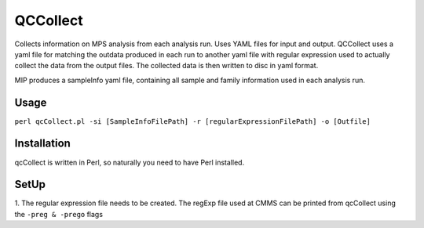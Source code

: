 QCCollect
=========
Collects information on MPS analysis from each analysis run. Uses YAML files for input and output.
QCCollect uses a yaml file for matching the outdata produced in each run to another yaml file with 
regular expression used to actually collect the data from the output files. The collected data is then written
to disc in yaml format. 
 
 
MIP produces a sampleInfo yaml file, containing all sample and family information used in each analysis run.

Usage
-----
``perl qcCollect.pl -si [SampleInfoFilePath] -r [regularExpressionFilePath] -o [Outfile]`` 

Installation
------------
qcCollect is written in Perl, so naturally you need to have Perl installed.

SetUp
-----
1. The regular expression file needs to be created. The regExp file used at CMMS can be 
printed from qcCollect using the ``-preg & -prego`` flags

.. csv-table:: qcCollect Parameters
  :header-rows: 1
  :file: tables/qcCollect_parameters.csv